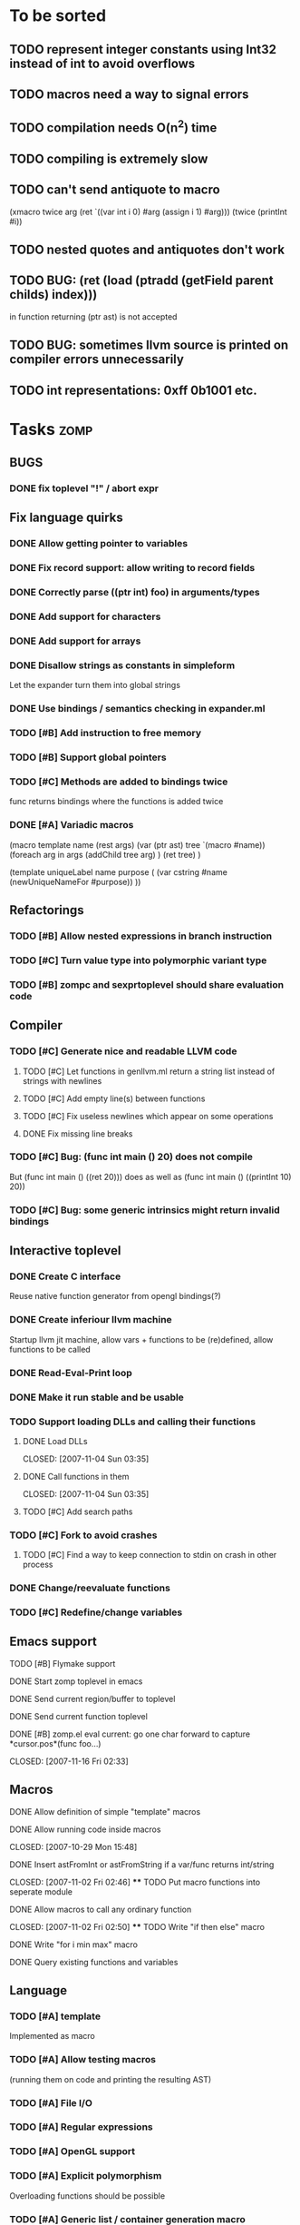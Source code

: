 
* To be sorted
** TODO represent integer constants using Int32 instead of int to avoid overflows
** TODO macros need a way to signal errors
** TODO compilation needs O(n^2) time
** TODO compiling is extremely slow
** TODO can't send antiquote to macro
  (xmacro twice arg (ret `((var int i 0) #arg (assign i 1) #arg)))
  (twice (printInt #i))

** TODO nested quotes and antiquotes don't work
** TODO BUG: (ret (load (ptradd (getField parent childs) index))) 
in function returning (ptr ast) is not accepted
** TODO BUG: sometimes llvm source is printed on compiler errors unnecessarily
** TODO int representations: 0xff 0b1001 etc.

* Tasks									:zomp:

** BUGS
*** DONE fix toplevel "!" / abort expr
    CLOSED: [2007-11-04 Sun 19:51]

** Fix language quirks
*** DONE Allow getting pointer to variables
*** DONE Fix record support: allow writing to record fields
    CLOSED: [2007-10-06 Sat 21:36]
*** DONE Correctly parse ((ptr int) foo) in arguments/types
    CLOSED: [2007-10-08 Mon 01:45]
*** DONE Add support for characters
    CLOSED: [2007-10-09 Tue 23:51]
*** DONE Add support for arrays
    CLOSED: [2007-10-11 Thu 00:29]
*** DONE Disallow strings as constants in simpleform
    CLOSED: [2007-10-16 Tue 19:04]
    Let the expander turn them into global strings
*** DONE Use bindings / semantics checking in expander.ml
    CLOSED: [2007-10-16 Tue 19:04]
*** TODO [#B] Add instruction to free memory

*** TODO [#B] Support global pointers

*** TODO [#C] Methods are added to bindings twice
    func returns bindings where the functions is added twice

*** DONE [#A] Variadic macros
    CLOSED: [2007-11-04 Sun 19:52]
     (macro template name (rest args)
      (var (ptr ast) tree `(macro #name))
      (foreach arg in args
        (addChild tree arg) )
      (ret tree) )
    
    (template uniqueLabel name purpose (
      (var cstring #name (newUniqueNameFor #purpose)) ))

** Refactorings
*** TODO [#B] Allow nested expressions in branch instruction
*** TODO [#C] Turn value type into polymorphic variant type
*** TODO [#B] zompc and sexprtoplevel should share evaluation code
** Compiler
*** TODO [#C] Generate nice and readable LLVM code
**** TODO [#C] Let functions in genllvm.ml return a string list instead of strings with newlines
**** TODO [#C] Add empty line(s) between functions
**** TODO [#C] Fix useless newlines which appear on some operations
**** DONE Fix missing line breaks
    CLOSED: [2007-09-28 Fri 23:17]

*** TODO [#C] Bug: (func int main () 20) does not compile
    But (func int main () ((ret 20))) does as well as (func int main () ((printInt 10) 20))
*** TODO [#C] Bug: some generic intrinsics might return invalid bindings

** Interactive toplevel
*** DONE Create C interface
    CLOSED: [2007-09-30 Sun 01:53]
    Reuse native function generator from opengl bindings(?)
*** DONE Create inferiour llvm machine
    CLOSED: [2007-09-30 Sun 01:53]
    Startup llvm jit machine, allow vars + functions to be (re)defined, allow functions to be called
*** DONE Read-Eval-Print loop
    CLOSED: [2007-09-30 Sun 01:53]
*** DONE Make it run stable and be usable
    CLOSED: [2007-10-03 Wed 03:33]
*** TODO Support loading DLLs and calling their functions
**** DONE Load DLLs
     CLOSED: [2007-11-04 Sun 03:35] 
**** DONE Call functions in them
     CLOSED: [2007-11-04 Sun 03:35] 
**** TODO [#C] Add search paths
*** TODO [#C] Fork to avoid crashes
**** TODO [#C] Find a way to keep connection to stdin on crash in other process
*** DONE Change/reevaluate functions
    CLOSED: [2007-10-09 Tue 16:20]
*** TODO [#C] Redefine/change variables
**  Emacs support
**** TODO [#B] Flymake support
**** DONE Start zomp toplevel in emacs
     CLOSED: [2007-10-16 Tue 22:11]
**** DONE Send current region/buffer to toplevel
     CLOSED: [2007-10-16 Tue 22:11]
**** DONE Send current function toplevel
     CLOSED: [2007-10-16 Tue 22:11]

**** DONE [#B] zomp.el eval current: go one char forward to capture *cursor.pos*(func foo...)
     CLOSED: [2007-11-16 Fri 02:33] 
** Macros
**** DONE Allow definition of simple "template" macros
**** DONE Allow running code inside macros
     CLOSED: [2007-10-29 Mon 15:48] 
**** DONE Insert astFromInt or astFromString if a var/func returns int/string
     CLOSED: [2007-11-02 Fri 02:46] **** TODO Put macro functions into seperate module
**** DONE Allow macros to call any ordinary function
     CLOSED: [2007-11-02 Fri 02:50] **** TODO Write "if then else" macro
**** DONE Write "for i min max" macro
     CLOSED: [2007-11-02 Fri 02:50]
**** DONE Query existing functions and variables
     CLOSED: [2007-11-16 Fri 02:33]
** Language
*** TODO [#A] template
    Implemented as macro
*** TODO [#A] Allow testing macros 
(running them on code and printing the resulting AST)
*** TODO [#A] File I/O
*** TODO [#A] Regular expressions
*** TODO [#A] OpenGL support
*** TODO [#A] Explicit polymorphism
    Overloading functions should be possible

*** TODO [#A] Generic list / container generation macro
*** TODO Pattern matching
*** TODO [#B] Syntax
*** TODO [#B] Namespaces / Modules
*** TODO [#B] Object system
**** vtable calls
**** Syntax support
**** Represent them in zomp ast type
*** TODO [#C] Compile multi file projects
**** Realize definition of project files
     A central project file which will list all linked in modules,
     settings etc.

     "zompc project.zomp release" should be enough to build the whole project

**** Define .zobj format


* Notes											:zomp:
- separated macro expansion / interpretation
- mutable variables
- loops
- metadata ( let @mutable x = 10 )
- support for operators (+, -, <<, etc.)
- compiler
- type system

** Type annotations
Annotate types using meta data?

let @type(int) x = 10

Use : as infix operator (: symbol type) as a macro name:

macro : symbol thetype = {
  @type(thetype) symbol
}

then:

let x :int = 10

** ; / expression separation
Let ; be an operator/macro?

print "1+1="; print 2;

=>

(op; (print "1+1=") (print 2))

;-macro evaluates each expression + returns value of the last one
(problem: requires macro expansion at run time. maybe instead create a sequence expression (evalseq (print "1+1=") (print 2)) and return that?)

Then monads are probably possible without expanding the syntax (and possibly even without any/too much runtime overhead because no closures need to be passed around)

** Annotations

See the declare statement in lisp

*** python's doctest clone

automatically check embedded examples in documentation for correctness


 LocalWords:  AST IR VM Zomp zomp simpleform expr var boundsCheck alloca SSA
 LocalWords:  bytecode  Ast ast
** Type System
*** Composable type system
*** Security level
A variable a has an associated security level l(a). Writing a := b requires l(b) >= l(a).
Similarily, the relation of security levels between function's arguments and parameters can be declared.
Might allow to do flow analysis.
See http://cristal.inria.fr/~simonet/soft/flowcaml/manual/fcs003.html#toc5
       


